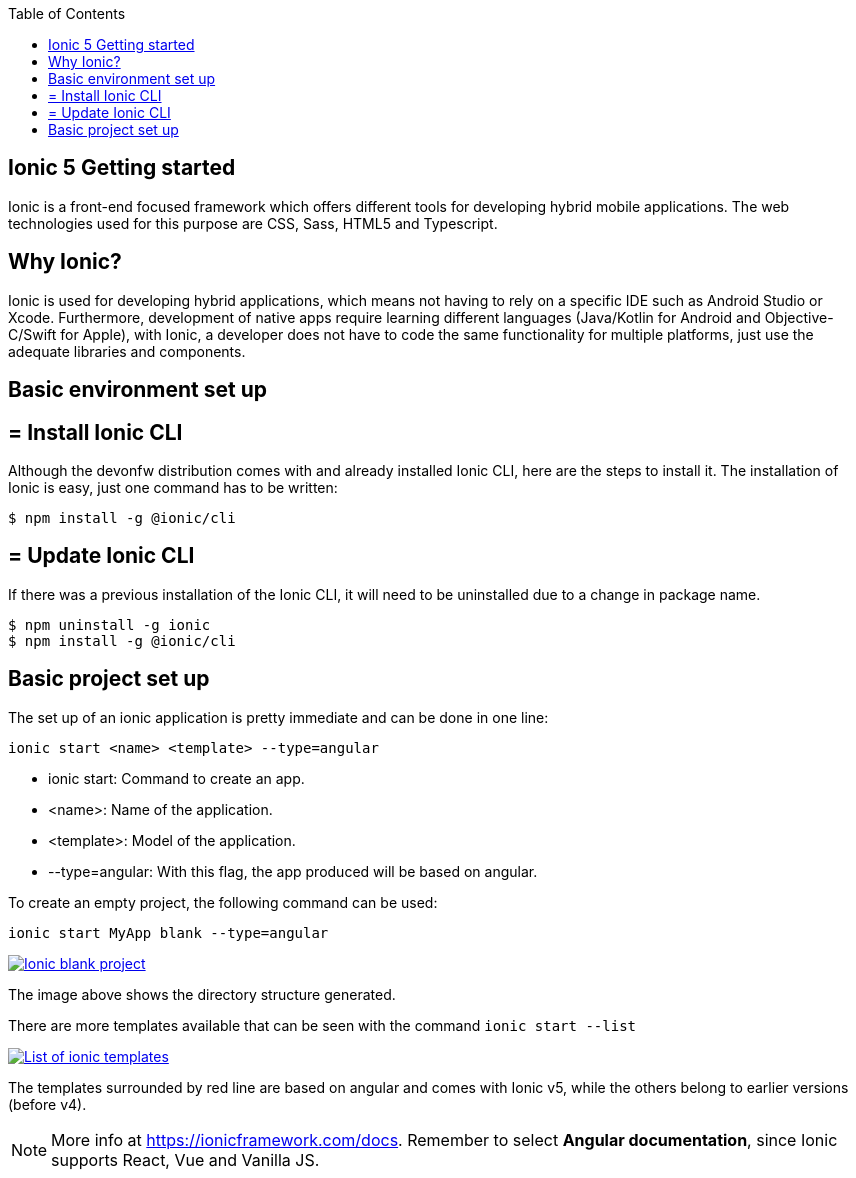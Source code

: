 :toc: macro

ifdef::env-github[]
:tip-caption: :bulb:
:note-caption: :information_source:
:important-caption: :heavy_exclamation_mark:
:caution-caption: :fire:
:warning-caption: :warning:
endif::[]

toc::[]
:idprefix:
:idseparator: -
:reproducible:
:source-highlighter: rouge
:listing-caption: Listing

== Ionic 5 Getting started

Ionic is a front-end focused framework which offers different tools for developing hybrid mobile applications. The web technologies used for this purpose are CSS, Sass, HTML5 and Typescript.

==  Why Ionic?

Ionic is used for developing hybrid applications, which means not having to rely on a specific IDE such as Android Studio or Xcode. Furthermore, development of native apps require learning different languages (Java/Kotlin for Android and Objective-C/Swift for Apple), with Ionic, a developer does not have to code the same functionality for multiple platforms, just use the adequate libraries and components.

==  Basic environment set up

== = Install Ionic CLI
Although the devonfw distribution comes with and already installed Ionic CLI, here are the steps to install it. The installation of Ionic is easy, just one command has to be written:

`$ npm install -g @ionic/cli`

== = Update Ionic CLI

If there was a previous installation of the Ionic CLI, it will need to be uninstalled due to a change in package name.

[source, bash]
----
$ npm uninstall -g ionic
$ npm install -g @ionic/cli
----

## Basic project set up
The set up of an ionic application is pretty immediate and can be done in one line:

`ionic start <name> <template> --type=angular`

* ionic start: Command to create an app.

* <name>: Name of the application.

* <template>: Model of the application.

* --type=angular: With this flag, the app produced will be based on angular.

To create an empty project, the following command can be used:

`ionic start MyApp blank --type=angular`

image::images/ionic-getting-started/ionic-blank-project.PNG["Ionic blank project", link="images/ionic-getting-started/ionic-blank-project.PNG"]

The image above shows the directory structure generated.

There are more templates available that can be seen with the command
`ionic start --list`

image::images/ionic-getting-started/ionic-start-list.png["List of ionic templates", link="images/ionic-getting-started/ionic-start-list.png"]

The templates surrounded by red line are based on angular and comes with Ionic v5, while the others belong to earlier versions (before v4).

NOTE: More info at https://ionicframework.com/docs. Remember to select **Angular documentation**, since Ionic supports React, Vue and Vanilla JS.

